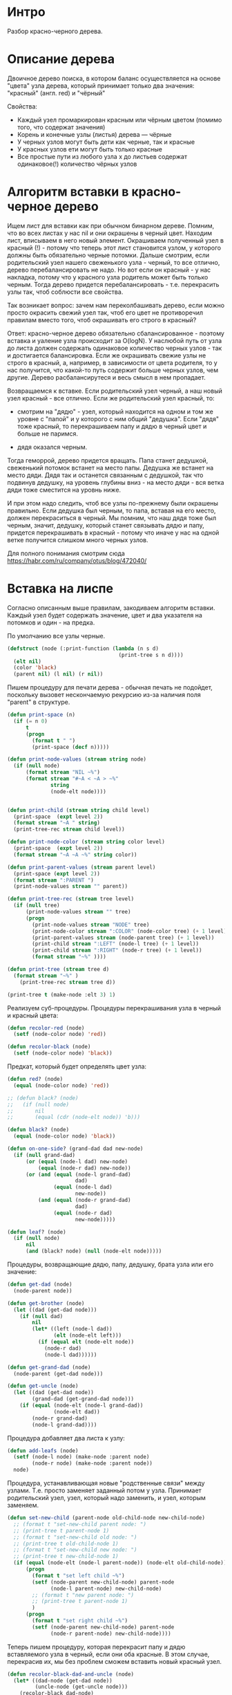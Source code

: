 
* Интро

Разбор красно-черного дерева.

* Описание дерева
Двоичное дерево поиска, в котором баланс осуществляется на основе "цвета"
узла дерева, который принимает только два значения: "красный" (англ. red)
и "чёрный"

Свойства:
- Каждый узел промаркирован красным или чёрным цветом (помимо того, что
  содержат значения)
- Корень и конечные узлы (листья) дерева — чёрные
- У черных узлов могут быть дети как черные, так и красные
- У красных узлов ети могут быть только красные
- Все простые пути из любого узла x до листьев содержат одинаковое(!)
  количество чёрных узлов

* Алгоритм вставки в красно-черное дерево

Ищем лист для вставки как при обычном бинарном дереве.  Помним, что во
всех листах у нас nil и они окрашены в черный цвет.
Находим лист, вписываем в него новый элемент. Окрашиваем полученный узел
в красный (!) - потому что теперь этот лист становится узлом, у которого
должны быть обязательно черные потомки.
Дальше смотрим, если родительский узел нашего свеженького узла - черный,
то все отлично, дерево перебалансировать не надо. Но вот если он
красный - у нас накладка, потому что у красного узла родитель может быть
только черным. Тогда дерево придется перебалансировать - т.е. перекрасить
узлы так, чтоб соблюсти все свойства.

Так возникает вопрос: зачем нам переколбашивать дерево, если можно просто
окрасить свежий узел так, чтоб его цвет не противоречил правилам вместо
того, чтоб окрашивать его строго в красный?

Ответ: красно-черное дерево обязательно сбалансированное - поэтому
вставка и уаление узла происходит за O(logN). У наслюбой путь от узла до
листа должен содержать одинаковое количество черных узлов - так и
достигается балансировка. Если же окрашивать свежие узлы не строго в
красный, а, например, в зависимости от цвета родителя, то у нас
получится, что какой-то путь содержит больше черных узлов, чем
другие. Дерево расбалансирутеся и весь смысл в нем пропадает.


Возвращаемся к вставке.
Если родительский узел черный, а наш новый узел красный - все
отлично. Если же родительский узел красный, то:

- смотрим на "дядю" - узел, который находится на одном и том же уровне с
  "папой" и у которого с ним общий "дедушка". Если "дядя" тоже красный,
  то перекрашиваем папу и дядю в черный цвет и больше не паримся.

- дядя оказался черным.

Тогда геморрой, дерево придется вращать.
Папа станет дедушкой, свеженький потомок встанет на место папы. Дедушка
же встанет на место дяди. Дядя так и останется связанным с дедушкой, так
что подвинув дедушку, на уровень глубины вниз - на место дяди - вся ветка
дяди тоже сместится на уровнь ниже.

И при этом надо следить, чтоб все узлы по-прежнему были окрашены
правильно.
Если дедушка был черным, то папа, вставая на его место, должен
перекраситься в черный. Мы помним, что наш дядя тоже был черным, значит,
дедушку, который станет связывать дядю и папу, придется перекрашивать в
красный - потому что иначе у нас на одной ветке получится слишком много
черных узлов.

Для полного понимания смотрим сюда
https://habr.com/ru/company/otus/blog/472040/

* Вставка на лиспе
Согласно описанным выше правилам, закодиваем алгоритм вставки.
Каждый узел будет содержать значение, цвет и два
указателя на потомков и один - на предка.

По умолчанию все узлы черные.
#+NAME: r_b_node
#+BEGIN_SRC lisp :noweb yes
    (defstruct (node (:print-function (lambda (n s d)
                                        (print-tree s n d))))
      (elt nil)
      (color 'black)
      (parent nil) (l nil) (r nil))

#+END_SRC

Пишем процедуру для печати дерева - обычная печать не подойдет, поскольку
вызовет нескончаемую рекурсию из-за наличия поля "parent" в структуре.

#+NAME: print-r-b-tree
#+BEGIN_SRC lisp :noweb yes
  (defun print-space (n)
    (if (= n 0)
        t
        (progn
          (format t " ")
          (print-space (decf n)))))

  (defun print-node-values (stream string node)
    (if (null node)
        (format stream "NIL ~%")
        (format stream "#~A < ~A > ~%"
                string
                (node-elt node))))


  (defun print-child (stream string child level)
    (print-space  (expt level 2))
    (format stream "~A " string)
    (print-tree-rec stream child level))

  (defun print-node-color (stream string color level)
    (print-space  (expt level 2))
    (format stream "~A ~A ~%" string color))

  (defun print-parent-values (stream parent level)
    (print-space (expt level 2))
    (format stream ":PARENT ")
    (print-node-values stream "" parent))

  (defun print-tree-rec (stream tree level)
    (if (null tree)
        (print-node-values stream "" tree)
        (progn
          (print-node-values stream "NODE" tree)
          (print-node-color stream ":COLOR" (node-color tree) (+ 1 level))
          (print-parent-values stream (node-parent tree) (+ 1 level))
          (print-child stream ":LEFT" (node-l tree) (+ 1 level))
          (print-child stream ":RIGHT" (node-r tree) (+ 1 level))
          (format stream "~%" ))))

  (defun print-tree (stream tree d)
    (format stream "~%" )
      (print-tree-rec stream tree d))

  (print-tree t (make-node :elt 3) 1)
#+END_SRC

Реализуем суб-процедуры. Процедуры перекрашивания узла в черный и
красный цвета:

#+NAME: recolor_node
#+BEGIN_SRC lisp :noweb yes
  (defun recolor-red (node)
    (setf (node-color node) 'red))

  (defun recolor-black (node)
    (setf (node-color node) 'black))
#+END_SRC

Предкат, который будет определять цвет узла:

#+NAME: predicats
#+BEGIN_SRC lisp :noweb yes
  (defun red? (node)
    (equal (node-color node) 'red))

  ;; (defun black? (node)
  ;;   (if (null node)
  ;;       nil
  ;;       (equal (cdr (node-elt node)) 'b)))

  (defun black? (node)
    (equal (node-color node) 'black))

  (defun on-one-side? (grand-dad dad new-node)
    (if (null grand-dad)
        (or (equal (node-l dad) new-node)
            (equal (node-r dad) new-node))
        (or (and (equal (node-l grand-dad)
                        dad)
                 (equal (node-l dad)
                        new-node))
            (and (equal (node-r grand-dad)
                        dad)
                 (equal (node-r dad)
                        new-node)))))

  (defun leaf? (node)
    (if (null node)
        nil
        (and (black? node) (null (node-elt node)))))
#+END_SRC

Процедуры, возвращающие дядю, папу, дедушку, брата узла или его значение:
#+NAME: get_relatives
#+BEGIN_SRC lisp :noweb yes
  (defun get-dad (node)
    (node-parent node))

  (defun get-brother (node)
    (let ((dad (get-dad node)))
      (if (null dad)
          nil
          (let* ((left (node-l dad))
                 (elt (node-elt left)))
            (if (equal elt (node-elt node))
              (node-r dad)
              (node-l dad))))))

  (defun get-grand-dad (node)
    (node-parent (get-dad node)))

  (defun get-uncle (node)
    (let ((dad (get-dad node))
          (grand-dad (get-grand-dad node)))
      (if (equal (node-elt (node-l grand-dad))
                 (node-elt dad))
          (node-r grand-dad)
          (node-l grand-dad))))

#+END_SRC

Процедура добавляет два листа к узлу:

#+NAME: add_leafs
#+BEGIN_SRC lisp :noweb yes
  (defun add-leafs (node)
    (setf (node-l node) (make-node :parent node)
          (node-r node) (make-node :parent node))
    node)
#+END_SRC

Процедура, устанавливающая новые "родственные связи" между
узлами. Т.е. просто заменяет заданный потом у узла.
Принимает родительский узел, узел, который надо заменить, и узел, которым заменяем.

#+NAME: set_new_child
#+BEGIN_SRC lisp :noweb yes
  (defun set-new-child (parent-node old-child-node new-child-node)
    ;; (format t "set-new-child parent node: ")
    ;; (print-tree t parent-node 1)
    ;; (format t "set-new-child old node: ")
    ;; (print-tree t old-child-node 1)
    ;; (format t "set-new-child new node: ")
    ;; (print-tree t new-child-node 1)
    (if (equal (node-elt (node-l parent-node)) (node-elt old-child-node))
        (progn
          (format t "set left child ~%")
          (setf (node-parent new-child-node) parent-node
                (node-l parent-node) new-child-node)
          ;; (format t "new parent node: ")
          ;; (print-tree t parent-node 1)
          )
        (progn
          (format t "set right child ~%")
          (setf (node-parent new-child-node) parent-node
                (node-r parent-node) new-child-node))))
#+END_SRC

Теперь пишем процедуру, которая перекрасит папу и дядю вставляемого узла
в черный, если они оба красные. В этом случае, перекрасив их, мы без
проблем сможем вставить новый красный узел.

#+NAME: recolor_black_dad_and_uncle
#+BEGIN_SRC lisp :noweb yes
  (defun recolor-black-dad-and-uncle (node)
    (let* ((dad-node (get-dad node))
           (uncle-node (get-uncle node)))
      (recolor-black dad-node)
      (recolor-black uncle-node)))
#+END_SRC

Процедуру, вращающую поддерево, если:
- дядя узла - черный
- папа, дедушка и новый узел находятся на "одной стороне", т.е. на одной
  ветке.

Это означает, что, например, если мы будем строго идти по левым потомкам,
то мы пройдем через дедушку, папу и новый узел. Или аналогично если будем
идти по правым потомкам.

В этом случае:
- папа становится на место дедушки и меняет свой цвет (с красного на
  черный)
- дедушка становится вместо брата и меняет свой цвет (с черного на
  красный). При этом связь дедушки и дяди сохраняется.

~Вопрос 1~: Откуда мы знаем, что дедушка точно был черным? Вдруг он был красным?
Ответ: красным он быть не может. Потому что у нас красный папа (будь папа
черным, мы без проблем вставили в дерево новый красный узел). А у красных
узлов не может быть красных детей. Следовательно, дедушка у нас точно был
черным.

~Вопрос 2~: Как можно заменить брата на дедушку? Куда деть брата? Не
потеряем ли мы эту ветку?

Ответ: нет, не потеряем.
Папа может быть красным только если двое его детей -  это листья,
т.е. черные узлы без значений.

Да, в результате перебалансировки дерева мы можем перекрашивать узлы. И в
какой-то момент у нас возникнет ситуация, когда у нас будет красный узел,
из которого будут исходить два черных узла, которые не будут являться
листьями. Только вот уже никакой потомок к этому узлу мы не присоединим -
потомки все заняты.

Поэтому заменяя брата на дедушку, мы ничего не теряем. Брат - это лист,
пустой черный узел.

Чтоб это все выполнить мы:
- перекрашиваем папу в черный
- перекрашиваем деда в красный
- папа заменяет дедушку - теперь дедушка его потомок. А для прадедушки наш
  папа стал сыном.
- дедушка заменяет брата - теперь наш папа его отец. А дедушка - наш
  брат.
- устанавливаем в качестве потомков дедушки 2 черных листа

#+NAME: rotate_if_uncle_black_one_side
#+BEGIN_SRC lisp :noweb yes
  (defun rotate-if-uncle-black-one-side (node)
    (let* ((dad (get-dad node))
           (grand-dad (get-grand-dad node))
           (grand-grand-dad (get-dad grand-dad)))
      (format t " rotate-if-uncle-black-one-side grand dad: ")
      (print-tree t grand-dad 1)
      ;; перекрасили папу и дедушку
      (recolor-black dad)
      (recolor-red grand-dad)
      (let ((grand-dad-elt (node-elt grand-dad))
            (grand-dad-color (node-color grand-dad)))
        ;; (format t "copy grand-dad ~%")
        ;; (print-tree t copy-grand-dad 1)
        ;; дедушка - это корень (т.е. нет прадедушки)?
        (if (null grand-grand-dad)
            ;; папа становится новым корнем
            (progn
              (make-new-root grand-dad dad)
              (if (null (node-elt (node-l grand-dad)))
                  (setf (node-l grand-dad) (make-node :elt grand-dad-elt
                                                :color grand-dad-color))
                  (setf (node-r grand-dad) (make-node :elt grand-dad-elt
                                                      :color grand-dad-color))))

              ;; ;; копия дедушки становится на место брата
              ;; (format t " rotate-if-uncle-black-one-side dad: ")
              ;; (print-tree t dad 1)
              ;; dad)
            (progn
            ;; папа заменяет дедушку
            (set-new-child grand-grand-dad grand-dad dad)
            ;; дедушка заменяет брата
            (set-new-child dad (get-brother node) grand-dad)
            (format t " rotate-if-uncle-black-one-side dad: ")
            ;; устанавливаем дедушке вместо потомков два черных листа
            (add-leafs grand-dad)
            (print-tree t dad 1)
            dad)))))

  (defun make-new-root (old-node new-node)
    (setf (node-color old-node) (node-color new-node)
          (node-elt old-node) (node-elt new-node)
          (node-l old-node) (node-l new-node)
          (node-r old-node) (node-r new-node)))
#+END_SRC

Но есть ситуация хуже, чем когда папа красный, дядя черный, и дедушка,
папа и новый находятся на одной ветке.

Может быть, что папа и дедушка не на одной ветке, папа по-прежнему
красный, а дядя - по-прежнему черный.
Т.е. чтоб от деда дойти до нового узла, мы должны пройти сначала по
правой ветке, а потом по левой. Или наоборот.

В этом случае нужно совершить большой поворот. Сначала мы приводим
поддерево в состояние, когда у нас папа и дед на одной стороне, а затем
уже вращаем поддерево с помощью процедуры
~rotate-if-uncle-black-one-side~, которую написали выше.

Для этого нам банально нужно поменять папу и новый узел местами. Новый
узел станет папой, а папа - встанет вместо нового узла.
А уже из этого состояния мы вызовем ~rotate-if-uncle-black-one-side~.

#+NAME: rotate_if_uncle_black_diffrnt_sides
#+BEGIN_SRC lisp :noweb yes
  (defun rotate-if-uncle-black-diffrnt-sides (node)
    (let ((dad (get-dad node))
          (grand-dad (get-grand-dad node)))
      (set-new-child grand-dad dad node)
      (add-leafs dad)
      (if (< (get-value (node-elt dad))
             (get-value (node-elt node)))
          (progn
            (setf (node-l node) dad)
            (rotate-if-uncle-black-one-side dad))
          (progn
            (setf (node-r node) dad)
            (rotate-if-uncle-black-one-side dad)))))
#+END_SRC

#+NAME: insert_in_red_black_tree
#+BEGIN_SRC lisp :noweb yes :tangle r-b-tree.lisp
  <<print-r-b-tree>>
  <<r_b_node>>
  <<recolor_node>>
  <<predicats>>
  <<get_relatives>>
  <<add_leafs>>
  <<set_new_child>>
  <<recolor_black_dad_and_uncle>>
  <<rotate_if_uncle_black_one_side>>
  <<rotate_if_uncle_black_diffrnt_sides>>

  (defun recombine-tree (tree new-node)
    (print-tree t tree 1)
    (let* ((dad tree)
           (grand-dad (get-grand-dad new-node))
           (uncle (get-brother dad)))
      ;; вставка была в корень корень
      (cond ((and (black? dad) (null uncle) (null grand-dad))
             tree)
            ;; дядя и папа- красные
            ((and (red? dad) (red? uncle))
             (progn
               (format t "both are red ~%")
               (recolor-black-dad-and-uncle new-node)))
            ;; дядя черный, папа красный,
            ;; папа, дед и новый узел - на одной стороне
            ((and (on-one-side? grand-dad dad new-node)
                  (black? uncle)
                  (red? dad))
             (progn
               (format t "one side ~%")
               (rotate-if-uncle-black-one-side new-node)))
            ;; дядя черный, папа красный,
            ;; папа, дед и новый узел - на разных сторонах
            ((and (not (on-one-side? grand-dad dad new-node))
                  (black? uncle)
                  (red? dad))
             (progn
               (format t "diffrnt sides ~%")
               (rotate-if-uncle-black-diffrnt-sides new-node)))
            ;; папа черный, ничего пережелывать не надо
            (t tree))))

  (defun insert-in-red-black-tree-rec (tree elt)
    (if (null tree)
        (add-leafs (make-node :elt elt))
        (let ((node-value (node-elt tree)))
          (format t "tree elt ~A ~%" node-value)
          (cond ((< elt node-value)
                 ;; левая ветка
                 (if (leaf? (node-l tree))
                     ;; вставка
                     (progn
                       ;; вставили новую красную ноду и добавили к ней
                       ;; 2 черных листа
                       (format t "left leaf ~%")
                       (setf (node-l tree)
                             (add-leafs (make-node :elt elt
                                                   :color 'red
                                                   :parent tree)))
                       (recombine-tree tree (node-l tree)))
                     ;; иначе идем дальше
                     (insert-in-red-black-tree-rec (node-l tree) elt)))

                ((> elt node-value)
                 ;; правая ветка
                 (if (leaf? (node-r tree))
                     ;; вставка
                     (progn
                       (format t "right leaf ~%")
                       (setf (node-r tree)
                             (add-leafs (make-node :elt elt
                                                   :color 'red
                                                   :parent tree)))
                       (recombine-tree tree (node-r tree)))
                     ;; иначе идем дальше
                     (insert-in-red-black-tree-rec (node-r tree) elt)))
                (t tree)))))

  (defun make-red-black-tree (lst)
    (defun make-red-black-tree-rec (tree lst)
      (if (null lst)
          tree
          (progn
            (insert-in-red-black-tree-rec tree (car lst))
            (make-red-black-tree-rec (cdr lst)))))
    (make-red-black-tree-rec (insert-in-red-black-tree-rec nil (car lst))
                             (cdr lst)))


  (setf test-tree (insert-in-red-black-tree-rec nil 1))
  (insert-in-red-black-tree-rec test-tree 2)
  (insert-in-red-black-tree-rec test-tree 3)
  (insert-in-red-black-tree-rec test-tree 4)
  (insert-in-red-black-tree-rec test-tree 5)


  ;; (get-brother (node-r test-tree))

  ;; (insert-in-red-black-tree-rec nil 1)

  ;; (make-red-black-tree '(1 2 3 4 5))
#+END_SRC
